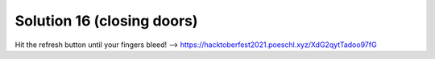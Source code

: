 Solution 16 (closing doors)
===========================

Hit the refresh button until your fingers bleed!
--> https://hacktoberfest2021.poeschl.xyz/XdG2qytTadoo97fG